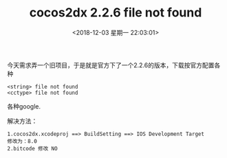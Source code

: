 #+HUGO_BASE_DIR: ../
#+TITLE: cocos2dx 2.2.6 file not found
#+DATE: <2018-12-03 星期一 22:03:01>
#+HUGO_AUTO_SET_LASTMOD: t
#+HUGO_TAGS: cocos2dx 
#+HUGO_CATEGORIES: 笔记
#+HUGO_SECTION: blog
#+HUGO_DRAFT: false

今天需求弄一个旧项目，于是就是官方下了一个2.2.6的版本，下载按官方配置各种
#+BEGIN_SRC c++
<string> file not found
<cctype> file not found
#+END_SRC
各种google.

解决方法：
#+BEGIN_SRC c++
1.cocos2dx.xcodeproj ==> BuildSetting ==> IOS Development Target 
修改为：8.0
2.bitcode 修改 NO
#+END_SRC
 
